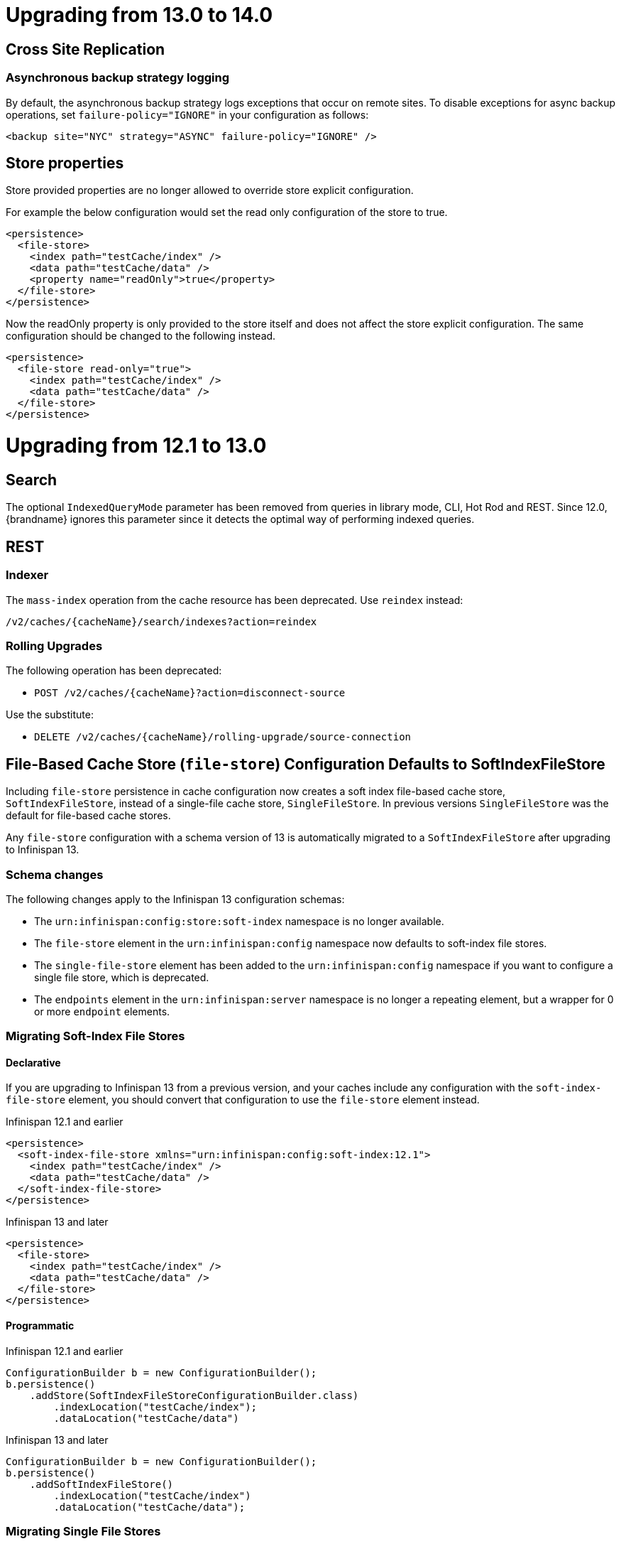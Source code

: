 = Upgrading from 13.0 to 14.0

== Cross Site Replication

=== Asynchronous backup strategy logging

By default, the asynchronous backup strategy logs exceptions that occur on remote sites.
To disable exceptions for async backup operations, set `failure-policy="IGNORE"` in your configuration as follows:

[source,xml,options="nowrap",subs=attributes+]
----
<backup site="NYC" strategy="ASYNC" failure-policy="IGNORE" />
----

== Store properties

Store provided properties are no longer allowed to override store explicit configuration.

For example the below configuration would set the read only configuration of the store to true.

----
<persistence>
  <file-store>
    <index path="testCache/index" />
    <data path="testCache/data" />
    <property name="readOnly">true</property>
  </file-store>
</persistence>
----

Now the readOnly property is only provided to the store itself and does not affect the store explicit configuration.
The same configuration should be changed to the following instead.

----
<persistence>
  <file-store read-only="true">
    <index path="testCache/index" />
    <data path="testCache/data" />
  </file-store>
</persistence>
----

= Upgrading from 12.1 to 13.0

== Search

The optional ```IndexedQueryMode``` parameter has been removed from queries in library mode, CLI, Hot Rod and REST.
Since 12.0, {brandname} ignores this parameter since it detects the optimal way of performing indexed queries.

== REST

=== Indexer

The ```mass-index``` operation from the cache resource has been deprecated.
Use ```reindex``` instead:

  /v2/caches/{cacheName}/search/indexes?action=reindex

=== Rolling Upgrades

The following operation has been deprecated:

* ```POST /v2/caches/{cacheName}?action=disconnect-source```

Use the substitute:

* ```DELETE /v2/caches/{cacheName}/rolling-upgrade/source-connection```

== File-Based Cache Store (`file-store`) Configuration Defaults to SoftIndexFileStore

Including `file-store` persistence in cache configuration now creates a soft index file-based cache store, `SoftIndexFileStore`, instead of a single-file cache store, `SingleFileStore`.
In previous versions `SingleFileStore` was the default for file-based cache stores.

Any `file-store` configuration with a schema version of 13 is automatically migrated to a `SoftIndexFileStore` after upgrading to Infinispan 13.

=== Schema changes

The following changes apply to the Infinispan 13 configuration schemas:

* The `urn:infinispan:config:store:soft-index` namespace is no longer available.
* The `file-store` element in the `urn:infinispan:config` namespace now defaults to soft-index file stores.
* The `single-file-store` element has been added to the `urn:infinispan:config` namespace if you want to configure a single file store, which is deprecated.
* The `endpoints` element in the `urn:infinispan:server` namespace is no longer a repeating element, but a wrapper for 0 or more `endpoint` elements.

=== Migrating Soft-Index File Stores

==== Declarative

If you are upgrading to Infinispan 13 from a previous version, and your caches include any configuration with the `soft-index-file-store` element, you should convert that configuration to use the `file-store` element instead.

.Infinispan 12.1 and earlier
[source,xml,options="nowrap",subs=attributes+,role="primary"]
----
<persistence>
  <soft-index-file-store xmlns="urn:infinispan:config:soft-index:12.1">
    <index path="testCache/index" />
    <data path="testCache/data" />
  </soft-index-file-store>
</persistence>
----

.Infinispan 13 and later
[source,xml,options="nowrap",subs=attributes+,role="secondary"]
----
<persistence>
  <file-store>
    <index path="testCache/index" />
    <data path="testCache/data" />
  </file-store>
</persistence>
----

==== Programmatic

.Infinispan 12.1 and earlier
[source,xml,options="nowrap",subs=attributes+,role="primary"]
----
ConfigurationBuilder b = new ConfigurationBuilder();
b.persistence()
    .addStore(SoftIndexFileStoreConfigurationBuilder.class)
        .indexLocation("testCache/index");
        .dataLocation("testCache/data")
----

.Infinispan 13 and later
[source,xml,options="nowrap",subs=attributes+,role="secondary"]
----
ConfigurationBuilder b = new ConfigurationBuilder();
b.persistence()
    .addSoftIndexFileStore()
        .indexLocation("testCache/index")
        .dataLocation("testCache/data");
----

=== Migrating Single File Stores

To use `SingleFileStore` as a file-based cache store with Infinispan 13 or later, do one of the following:

.Declarative
[source,xml,options="nowrap",subs=attributes+,role="primary"]
----
<persistence passivation="false">
  <single-file-store shared="false"
                     preload="true"
                     fetch-state="true"
                     read-only="false"/>
</persistence>
----

.Programmatic
[source,java,options="nowrap",subs=attributes+,role="secondary"]
----
ConfigurationBuilder b = new ConfigurationBuilder();
b.persistence()
    .addSingleFileStore();
----

However, Infinispan does not recommend using `SingleFileStore`.
Instead you should use `SoftIndexFileStore` for file-based cache stores because it offers better scalability.

Find out more details about configuring file-based cache stores in the _Configuration Guide_.

== Accurate size metrics

The `currentNumberOfEntries` statistics now return `-1` by default as the calculation is expensive. Accurate values can be restored using the following configuration:

.Declarative
[source,xml,options="nowrap",subs=attributes+,role="primary"]
----
<cache-container>
  <metrics accurate-size="true"/>
</cache-container>
----

.Programmatic
[source,java,options="nowrap",subs=attributes+,role="secondary"]
----
GlobalConfigurationBuilder b = new GlobalConfigurationBuilder();
b.metrics()
    .accurateSize(true);
----

= Upgrading from 11.x or 12.0 to 12.1

  If you are upgrading from 11.x to 12.1, you should also review the 11.0 to 12.0 upgrade notes.

== Upgrading Deployments with Single File Cache Store Persistence

When upgrading Infinispan to 12.1, caches that include a `SingleFileStore` persistence configuration can encounter an issue that leads to data corruption.

This issue affects upgrades to Infinispan 12.1.0.Final through 12.1.4.Final only.
As of Infinispan 12.1.5.Final this issue no longer occurs during upgrade.

If you have already upgraded from 11.x to 12.1, you should do the following as soon as possible:

. Back up any `$ISPN_HOME/server/data/*.dat` files.
. Upgrade to Infinispan 12.1.5.Final or later.

After successful upgrade, Infinispan recovers any corrupted data and restores the Single File Store on first start.

.Cross-site replication state transfer

For caches that backup to other clusters via cross-site replication, you should perform a state transfer after upgrading to 12.1.

From the Infinispan CLI use the `site push-site-state` command as follows:

[source,options="nowrap",subs=attributes+]
----
[//containers/default]> site push-site-state --cache=cacheName --site=NYC
----


== JGroups configuration changes

=== Message bundler
The default JGroups bundler has changed from
"no-bundler" (a thread sending a message writes it to the TCP socket or sends the UDP datagram directly) to
"transfer-queue" (a thread sending a message only adds the message to a queue, and a separate
bundler thread groups the messages in "batches" then sends the batches).

== Encoding

* `org.infinispan.commons.dataconversion.Encoder` has been deprecated and will be removed in a future version.

== Authorization

A new `CREATE` permission has been introduced, with the following effects:
* users now require the `CREATE` permission to be able to create/remove caches/counters/locks instead of the `ADMIN` permission
* it supersedes the internal `___schema_manager` role, which has now been deprecated. It is required in order to add/remove schemas.
* it supersedes the internal `___script_manager` role, which has now been deprecated. It is required in order to add/remove scripts.

=== Server

Authorization is now enabled out-of-the-box in the default server configuration.
Authorization only applies to "global" operations (administrative and management), so normal cache usage is unaffected.
You can revert to the previous behavior by removing the `<authorization>` element from the `<cache-container>` configuration.

The default logging configuration now includes an audit logging which is disabled by default.

== Server Trust Store

The trust store configuration is now part of the server identity to allow client certificate validation
without requiring authentication. Adding a `truststore-realm` will reference the identity's trust store.

[source,xml]
----
<!-- 12.0 -->
<security-realm name="default">
   <server-identities>
      <ssl>
         <keystore path="server.pfx"
                   keystore-password="password" alias="server"/>
      </ssl>
   </server-identities>
   <truststore-realm path="trust.pfx" password="secret"/>
</security-realm>
----

[source,xml]
----
<!-- 12.1 -->
<security-realm name="default">
   <server-identities>
      <ssl>
         <keystore path="server.pfx"
                   keystore-password="password" alias="server"/>
         <truststore path="trust.pfx" password="secret"/>
      </ssl>
   </server-identities>
   <truststore-realm/>
</security-realm>
----


= Upgrading from 11.0 to 12.0

== Encoding

Conversions of cache data between `application/x-java-object` and `application/json` are deprecated and will be removed
in a future version. For JSON support, it is recommend to configure the cache with `application/x-protostream` encoding.

== OSGi

Support for OSGi was deprecated and has been removed.

== REST

Some operations that previously supported both `GET` and `POST` now support only `POST`:

* ```/v2/caches/{cacheName}?action=clear```
* ```/v2/caches/{cacheName}?action=sync-data```
* ```/v2/caches/{cacheName}?action=disconnect-source```
* ```/v2/cluster?action=stop```
* ```/v2/counters/{counterName}?action=reset```
* ```/v2/counters/{counterName}?action=increment```
* ```/v2/counters/{counterName}?action=decrement```
* ```/v2/counters/{counterName}?action=add```

* ```/v2/counters/{counterName}?action=compareAndSet```
* ```/v2/counters/{counterName}?action=compareAndSwap```

* ```/v2/caches/{cacheName}/search/indexes?action=mass-index```
* ```/v2/caches/{cacheName}/search/indexes?action=clear```
* ```/v2/caches/{cacheName}/search/query/stats?action=clear```

* ```/v2/server/?action=stop```

* ```/v2/tasks/{taskName}?action=exec```

* ```/v2/caches/{cacheName}/x-site/local/?action=clear-push-state-status```

* ```/v2/caches/{cacheName}/x-site/backups/{site}?action=take-offline```
* ```/v2/caches/{cacheName}/x-site/backups/{site}?action=bring-online```
* ```/v2/caches/{cacheName}/x-site/backups/{site}?action=start-push-state```
* ```/v2/caches/{cacheName}/x-site/backups/{site}?action=cancel-push-state```
* ```/v2/caches/{cacheName}/x-site/backups/{site}?action=cancel-receive-state```

* ```/v2/cache-managers/{name}/x-site/backups/{site}?action=bring-online```
* ```/v2/cache-managers/{name}/x-site/backups/{site}?action=take-offline```
* ```/v2/cache-managers/{name}/x-site/backups/{site}?action=start-push-state```
* ```/v2/cache-managers/{name}/x-site/backups/{site}?action=cancel-push-state```

* The following query statistics operation:

** ```/v2/caches/{cacheName}/search/query/stats```
** ```/v2/caches/{cacheName}/search/indexes/stats```

have been deprecated and will be removed in a future version.

Users should migrate to the ```/v2/caches/{cacheName}/search/stats``` endpoint. Please consult the REST API docs for more details.

== Search

* It's not possible anymore to enable or disable search statistics via JMX. Query and Index statistics are only exposed when the cache "statistics" configuration is enabled.

* `MassIndexer`, `CacheQuery` and `SearchManager` were deprecated and are now removed.

* Indexed type names must be declared for all indexed caches, regardless of their storage format.
  This requirement was introduced in 11 in a more lenient form and failing to comply just logged a warning.
  Starting with version 12 this results in a fatal error preventing the cache to start.
  Please update your configurations accordingly.

=== Indexing configuration

Configuring indexing using the `property` element is deprecated and will be removed in a future version.
Use the `<index-reader>` and `<index-writer>` configuration elements to define indexing behaviour.
For the programmatic configuration, use `builder.indexing().reader()` and `builder.indexing().writer()`.

To migrate your configuration, please refer to the sections below:

==== Storage

.Memory Storage

[source,xml]
----
<!-- 11.0 -->
<indexing>
 <property name="default.directory_provider">local-heap</property>
</indexing>
----

[source,xml]
----
<!-- 12.0 -->
<indexing storage="local-heap">
</indexing>
----

.Filesystem storage

[source,xml]
----
<!-- 11.0 -->
<indexing>
  <property name="default.directory_provider">filesystem</property>
  <property name="default.indexBase">${java.io.tmpdir}/baseDir</property>
</indexing>
----

[source,xml]
----
<!-- 12.0 -->
<indexing storage="filesystem" path="${java.io.tmpdir}/baseDir"/>
----

==== Reader refresh
[source,xml]
----
<!-- 11.0 -->
<indexing>
  <property name="default.reader.async_refresh_period_ms">1000</property>
</indexing>
----

[source,xml]
----
<!-- 12.0 -->
<indexing>
  <index-reader refresh-interval="1000"/>
</indexing>
----

==== IndexManager

From 12.0, `near-real-time` is the default index manager and no configuration is needed:

[source,xml]
----
<!-- 11.0 -->
<indexing>
  <property name="default.indexmanager">near-real-time</property>
</indexing>
----

[source,xml]
----
<!-- 12.0 -->
<indexing enabled="true"/>
----

==== Worker sync/async

The `default.worker.execution` is redundant as the indexing process is async by default:

[source,xml]
----
<!-- 11.0 -->
<indexing>
   <property name="default.worker.execution">async</property>
   <property name="default.index_flush_interval">500</property>
</indexing>
----

[source,xml]
----
<!-- 12.0 -->
<indexing>
   <index-writer commit-interval="500"/>
</indexing>
----

==== Low level Lucene options

The properties used previously to tune the Lucene index directly are now
available under the `<index-writer>` element.

[source,xml]
----
<!-- 11.0 -->
<indexing>
   <property name="default.indexwriter.merge_factor">30</property>
   <property name="default.indexwriter.merge_max_size">1024</property>
   <property name="default.indexwriter.ram_buffer_size">256</property>
</indexing>
----

[source,xml]
----
<!-- 12.0 -->
<indexing>
   <index-writer ram-buffer-size="256">
       <index-merge factor="30" max-size="1024"/>
   </index-writer>
</indexing>
----

==== Supporting older indexes

The property `lucene_version` is deprecated and will not be supported in a future version. It is recommended to re-index when migrating from older Infinispan versions instead of reusing the underlying indexes on disk created
in an older Lucene version.

==== Sharding

Configuration of sharding through the property `default.sharding_strategy.nbr_of_shards` is deprecated and will be removed in a future version.

==== Maximum boolean clauses

The property `infinispan.query.lucene.max-boolean-clauses` is now only supported when used via JVM property. Support for using
it inside the `<property>` element of the index configuration was removed.


== Cache Health
A new status `FAILED` has been added to the cache health, to indicate that a cache failed to start with the
provided configuration. The possible statuses of the cache health are now HEALTHY, HEALTHY_REBALANCING, DEGRADED and FAILED.

== Marshalling

=== Kryo and Protostuff marshaller deprecation

The Kryo and Protostuff marshallers have been deprecated and will be removed in Infinispan 15.0

=== {brandname} includes an upgraded version of the ProtoStream API that can
affect upgrade from previous {brandname} versions.

In previous versions, the ProtoStream API did not correctly nest message types
with the result that the messages were generated as top-level only. For this
reason, if you have Protobuf messages in a persistent cache store and upgrade
to {brandname} 12, then you should modify Java classes so that Protobuf
annotations are at top-level. This ensures that the nesting in your persisted
messages matches the nesting in your Java classes, otherwise data
incompatibility issues can occur.

=== Allow lists

All occurrences of "white list" have been renamed to "allow list".

== Persistence

=== JdbcStringBasedStore
The JDBC string based store now creates an additional `_META` to ensure that any database content is compatible with
the current {brandname} version and configuration.

=== Rest Store
The rest-store has been removed. Users should utilise the HotRod based remote-store for reading/writing to Infinispan clusters.

=== Hot Rod client
The `trust_store_path` property has been deprecated. Use `trust_store_filename` instead and specify `pem` in `trust_store_type`.

= Upgrading from 10.1 to 11.0

== HotRod Client
The `GenericJBossMarshaller` is no longer automatically configured if the `infinispan-jboss-marshalling` module is on the
classpath. If jboss-marshalling is required, it's necessary for the aforementioned jar to be on the classpath and for
the `org.infinispan.jboss.marshalling.commons.GenericJBossMarshaller` to be explicitly configured when creating the
RemoteCacheManager.

== Wildfly modules

The Wildfly modules are now deprecated. The `jgroups`, `infinispan` and `endpoint` extensions have been removed and
all the components are now in a single `org.infinispan` module.

== Cross Site Replication

* The `org.infinispan.xsite.CustomFailurePolicy` interface has been deprecated and it will be replaced by
`org.infinispan.configuration.cache.CustomFailurePolicy`.

* Cross Site Replication was disabled for local caches. They are unable to send or receive updates.

== Total Order transaction protocol removed

Total Order transaction protocol was deprecated in 10.0 and now it is removed.

== JGroups configuration system property changes

The default stacks now now use system property `jgroups.bind.address` to configure the bind address.
System properties `jgroups.tcp.address` and `jgroups.udp.address` still work, but they are considered deprecated and will be removed.

== OSGi

OSGi support has been deprecated and will be removed in a future release.

== Search

=== Indexing

* The Infinispan Lucene Directory, the `InfinispanIndexManager` and `AffinityIndexManager` index managers, and the Infinispan Directory provider for Hibernate Search were deprecated and are now removed.

* The `auto-config` attribute is deprecated and will be removed in a future version.

*  The index mode configuration ```index()``` is no longer necessary. The system will automatically choose the best
way to manage indexing once it is enabled and several previously supported values are no longer supported and will
result in a fatal configuration error when used.
The following substitutions should be done:
** `.indexing().index(Index.NONE)` -> `indexing().enabled(false)`
** All the other enum values -> `indexing().enabled(true)`

In the XML configuration it is possible to omit `enabled="true"` if the configuration contains others sub-elements. Programmatic and JSON configurations must use it.

It is forbidden to use both the `.indexing().enabled( )` and the deprecated `.indexing().index( )` configuration.

* Indexed types required: starting with version 11 it is mandatory to declare all indexed types in the indexing configuration or else warnings will be logged when the undeclared type is firstly used.
This requirement exists solely for indexed caches and applies to both Java classes and protobuf types.
Please consider updating your cache configurations in order to avoid these warnings now.
Starting with version 12 such incomplete configurations will be considered invalid and will result in a fatal error at cache startup time.

=== Querying

* The `SearchManager` has been deprecated and no longer supports Lucene and Hibernate Search native objects:
** `.getQuery()` methods that take a Lucene Query have been removed. The alternative methods that take an Ickle query from the `org.infinispan.query.Search` entry point should be used instead.
** `.buildQueryBuilderForClass()`, that allows to build Hibernate Search queries directly has been removed. Ickle queries should be used instead.
** It is not possible anymore to specify multiple target entity(ies) class(es) when calling `.getQuery()`. The entity will come from the Ickle query string, so multi-entity queries are not supported anymore.

* `CacheQuery` has been deprecated and `org.infinispan.query.dsl.Query` obtained from `Search.getQueryFactory()` should be used instead.

* Instances of `org.infinispan.query.dsl.Query` don't cache query results anymore and allow queries to be re-executed when
calling methods such as `list()`.

==== Entity Mappings

* It is now required to annotate a field that requires sorting with `@SortableField`, both for embedded and remote queries.

* Several features have been deprecated:

** Custom bridges, declared with  `@FieldBridge` and `@ClassBridge`
** Analyzer definitions, declared with `@AnalyzerDef` and `@NormalizerDef`
** Dynamic selection of analyzers based on a discriminator, declared with `@AnalyzerDiscriminator`
** Index time boosting, declared as an attribute of the `@Field` annotation
** Definition of a default analyzer, either using the configuration property `hibernate.search.analyzer` or using the `@Analyzer` annotation
** `indexNullAs`, used as an attribute in the `@Field` declaration
** The configuration `hibernate.search.index_uninverting_allowed`, that allows regular `@Field` to be sortable by un-inverting them at runtime

== ThreadFactoryConfiguration changes

The ThreadGroup configuration setting has been removed and only thread group name is allowed now.
This configuration was inconsistent between programmatic and declarative configuration and is now
consistent.

== Persistence

=== Single File Store
The `<file-store relative-to=""">` attribute has been removed. This attribute will be ignored in pre 11.0 schemas with
only the `path` attribute being taking into account when configuring the stores location.

=== ClusterLoader
The `ClusterLoader` has been deprecated and will be removed in a future release with no direct replacement.

== HotRod
The `LAZY_RETRIEVAL` option utilises the now deprecated `ClusterLoader` and consequently has also been deprecated. It will be removed in a
future release with no direct replacement.

== Memory configuration changes

* The `BINARY` storage has been deprecated, and will no longer store primitives and String mixed with `byte[]`, but only `byte[]`.
* The child elements `<object>`, `<binary>` and `<off-heap>` are also deprecated. The following config changes should be done:

** On heap storage:

 10.1
[source,xml]
----
<memory>
   <object size="1000000" strategy="REMOVE"/>
</memory>
----

 11.0
[source,xml]
----
<memory max-count="1000000" when-full="REMOVE"/>
----

** Binary, on heap storage:

 10.1
[source,xml]
----
<cache>
   <memory>
      <binary size="500000000" strategy="EXCEPTION" eviction="MEMORY"/>
   </memory>
</cache>
----

 11.0
[source,xml]
----
<cache>
   <!-- Or any other binary format -->
   <encoding media-type="application/x-protostream"/>
   <!-- Sizes are human-readable, e.g.: "1 GB", "0.5TB" -->
   <memory max-size="500 MB" when-full="EXCEPTION"/>
</cache>
----

** Off-heap:

 10.1
[source,xml]
----
<cache>
   <memory>
      <off-heap size="10000000" eviction="COUNT"/>
   </memory>
</cache>
----

 11.0
[source,xml]
----
<memory storage="OFF_HEAP" max-count="10000000"/>
----

* Due to the changes above, cache configurations serialized to XML or JSON (for example, when using REST) will always be in the new format.

== Encoding in Server Caches

* Server caches should configure the MediaType for keys and values, or else a WARN will be logged.
Usage of operations that require data conversion or indexing will not be supported for caches without encoding
configuration in a future version. These operations include search, task execution, remote filters/converter/listeners,
REST/Hot Rod reading/writing in different data formats

== Security

=== Server security
The server is now secure by default. Use the `user-tool` to add users or remove the security realm attribute from the endpoint to allow anonymous connections.

=== Cache authorization roles
If you do not explicitly specify roles when enabling cache authorization, all roles declared in the global configuration apply.

== REST

* REST API calls that have the extra URL parameter `?action` to perform operations with side effects now also
support the POST method (returning 200 when the response has content or 204 otherwise).
Support for using `GET` method on those calls will be removed in a future version.

= Upgrading from 10.0 to 10.1 and 10.0 to 11.0

== Maximum Idle Timeouts with Clustered Cache Modes
Maximum idle expiration has been changed to improve data consistency with clustered cache modes when Infinispan nodes fail.

[NOTE]
====
* `Cache.get()` calls do not return until the touch commands complete. This
synchronous behavior increases latency of client requests and reduces
performance.

* Maximum idle expiration, `max-idle`, does not currently work with entries
stored in off-heap memory.

* Likewise, `max-idle` does not work if caches use cache stores as a persistence
layer.
====

See link:{../configuring/configuring.html#expiration_maxidle}[Maximum Idle Expiration] for complete details.

= Upgrading from 10.0 to 10.1

== REST Store

The following configurations were removed from the REST store: ```append-cache-name-to-path``` and ```path```.

To specify the remote server endpoint path, a single configuration ```cache-name``` should be used.

== Infinispan Lucene Directory is deprecated

The Infinispan Lucene directory is now deprecated and will be removed in a future release.
Consequently, the Infinispan Directory provider for Hibernate Search will also be discontinued, with no replacement.

Both IndexManagers that rely on the Lucene Directory are also deprecated, the InfinispanIndexManager and the AffinityIndexManager.
Users are encouraged to reconfigure their indexes as non-shared, using the Near Real Time IndexManager, with file system storage:

[source,xml]
----
<distributed-cache name="default">
    <indexing index="PRIMARY_OWNER">
        <property name="default.indexmanager">near-real-time</property>
        <property name="default.indexBase">/opt/infinispan/server/data/indexes</property>
    </indexing>
</distributed-cache>
----

Queries need to be adjusted to use the ```BROADCAST``` runtime option.

== Security role mappers and audit loggers

The security role mapper implementations have been moved from the `org.infinispan.security.impl` package to the
`org.infinispan.security.mappers` package:

* `org.infinispan.security.impl.CommonNameRoleMapper` => `org.infinispan.security.mappers.CommonNameRoleMapper`
* `org.infinispan.security.impl.ClusterRoleMapper` => `org.infinispan.security.mappers.ClusterRoleMapper`
* `org.infinispan.security.impl.IdentityRoleMapper` => `org.infinispan.security.mappers.IdentityRoleMapper`

The security audit logger implementations have been moved from the `org.infinispan.security.impl` package to the
`org.infinispan.security.audit` package:

* `org.infinispan.security.impl.LoggingAuditLogger` => `org.infinispan.security.audit.LoggingAuditLogger`
* `org.infinispan.security.impl.NullAuditLogger` => `org.infinispan.security.audit.NullAuditLogger`

== Memcached protocol server is deprecated

The Memcached protocol server is now deprecated and will be removed in a future release.
This is being done because Infinispan only implements the very dated text-only protocol instead of the binary protocol
which means no security (authentication / encryption), no support for some new Memcached features and no integration
with Infinispan features like single-port. If someone in the community wishes to implement the binary protocol, we
would revert the decision.

== Hot Rod client default mechanism changed to SCRAM-SHA-512

The default Hot Rod client authentication mechanism has been changed from `DIGEST-MD5` to `SCRAM-SHA-512`.
If you are using `property` user realms, you must make sure you are using `plain-text` storage.

== Transactions
The Map implementation `EntryVersionsMap` has been removed and replaced with a `Map<Object, IncrementalEntryVersion>`.
If the old `EntryVersionsMap#merge` logic is required, it can be replaced with `org.infinispan.transaction.impl.WriteSkewHelper#mergeEntryVersions`,
however users should not rely on this code as it could be removed in the future without notice,

= Upgrading from 9.4 to 10.0

== Marshalling
The internal marshalling capabilities of {brandname} have undergone a significant refactoring in 10.0. The marshalling of
internal {brandname} objects and user objects are now truly isolated. This means that it's now possible to configure
link:{javadocroot}/org/infinispan/commons/marshall/Marshaller.html[Marshaller] implementations in embedded mode or on the
server, without having to handle the marshalling of {brandname} internal classes. Consequently, it's possible to easily
change the marshaller implementation, in a similar manner to how users of the HotRod client are accustomed.

As a consequence of the above changes, the default marshaller used for marshalling user types is no longer based upon JBoss Marshalling. Instead
we now utilise the ProtoStream library to store user types in the language agnostic link:https://developers.google.com/protocol-buffers[Protocol Buffers]
format. It is still possible to utilise the old default, link:{javadocroot}/org/infinispan/jboss/marshalling/core/JBossUserMarshaller.html[JBossUserMarshaller],
however it's necessary to add the `org.infinispan:infinispan-jboss-marshalling` artifact to your application's classpath.

=== Externalizer Deprecations
The following interfaces/annotations have been deprecated as a consequence of the marshalling refactoring:

* link:{javadocroot}/org/infinispan/commons/marshall/Externalizer.html[Externalizer],
* link:{javadocroot}/org/infinispan/commons/marshall/AdvancedExternalizer.html[AdvancedExternalizer]
* link:{javadocroot}/org/infinispan/commons/marshall/SerializeWith.html[SerializeWith]

For cluster communication any configured link:{javadocroot}/org/infinispan/commons/marshall/Externalizer.html[Externalizer]'s
are still utilised to marshall objects, however they are ignored when persisting data to cache stores unless the
link:{javadocroot}/org/infinispan/jboss/marshalling/core/JBossUserMarshaller.html[JBossUserMarshaller] is explicitly configured
via the global link:{javadocroot}/org/infinispan/configuration/global/SerializationConfiguration.html[SerializationConfiguration].

It's highly recommended to migrate from the old Externalizer and JBoss marshalling approach to the new ProtoStream based
marshalling, as the interfaces listed above and the JBossUserMarshaller implementation will be removed in future versions.

=== Store Migration
Unfortunately, the extensive marshalling changes mean that the binary format used by Infinispan stores in `9.4.x` is no
longer compatible with `10.0.x`. Therefore, it's necessary for any existing stores to be migrated to the new format via
the StoreMigrator tool.

NOTE: Whilst we regret that 9.4.x stores are no longer binary compatible, these extensive changes should ensure binary
compatibility across future major versions.

=== Store Defaults

Stores now default to being segmented if the property is not configured. Some stores do not support
being segmented, which will result in a configuration exception being thrown at startup. The moving forward
position is to use segmented stores when possible to increase cache wide performance and reduce memory
requirements for various operations including state transfer.

The file based stores (SingleFileStore and SoftIndexFileStore) both support being segmented, but their
current implementation requires opening file descriptors based on how many segments there are. This may
cause issues in some configurations and users should be aware. Infinispan will print a single WARN message
when such a configuration is found.

== CacheContainterAdmin

Caches created through the CacheContainerAdmin API will now be `PERMANENT` by default. Use the `VOLATILE` flag to obtain the previous behaviour.

== Hot Rod 3.0

Older versions of the Hot Rod protocol treated expiration values greater than the number of milliseconds in 30 days as Unix time. Starting with Hot Rod 3.0 this adjustment no longer happens and expiration is taken literally.

== Total Order transaction protocol is deprecated

Total Order transaction protocol is going to be removed in a future release.
Use the default protocol (2PC).

== Removed the infinispan.server.hotrod.workerThreads system property

The `infinispan.server.hotrod.workerThreads` property was introduced as a hack to work around the fact that the configuration did not expose it.
The property has been removed and endpoint worker threads must now be exclusively configured using the `worker-threads` attribute.

== Removed AtomicMap and FineGrainedAtomicMap

AtomicMapLookup, AtomicMap and FineGrainedAtomicMap have been removed. Please see FunctionalMaps or Cache#Merge for
similar functionality.

== Removed Delta and DeltaAware

The previously deprecated Delta and DeltaAware interfaces have been removed.

== Removed compatibility mode

The previously deprecated Compatibility Mode has been removed.

== Removed the implicit default cache

The default cache must now be named explicitly via the link:{javadocroot}/org/infinispan/configuration/global/GlobalConfigurationBuilder.html#defaultCacheName(java.lang.String)[GlobalConfigurationBuilder#defaultCacheName()] method.

== Removed DistributedExecutor

The previously deprecated DistributedExecutor is now removed. References should be updated to use ClusterExecutor.

== Removed the Tree module

TreeCache has been unsupported for a long time and was only intended as a quick stopgap for JBossCache users. The module has now been removed
completely.

== The JDBC PooledConnectionFactory now utilises Agroal
Previously the JDBC PooledConnectionFactory provided c3p0 and HikariCP based connection pools.
From 10.0 we only provide a PooledConnectionFactory based upon the link:https://agroal.github.io/[Agroal project].
This means that it is no longer possible to utilise `c3p0.properties` and `hikari.properties` files to configure the pool,
instead an agroal compatiblet properties file can be provided.

== XML configuration changes
Several configuration elements and attributes that were deprecated since 9.0 have been removed:

* `<eviction>` - replaced with `memory`
* `<versioning>` - automatically enabled
* `<data-container>` - no longer customizable
* `deadlock-detection-spin` - always disabled
* `write-skew` - enabled automatically

The xsite state transfer chunk size (`<backup><state-transfer chunk-size="X"/></backup>`) can no longer be `&gt;= 0`,
same as the regular state transfer chunk size.
Previously a value &lt;= 0 would transfer the entire cache in a single batch, which is almost always a bad idea.

== RemoteCache Changes

=== Marshalling Changes
The default marshaller is no longer GenericJbossMarshaller. We now utilise the link:https://github.com/infinispan/protostream[ProtoStream]
library as the default. If Java Serialization is required by clients, we strongly recommend utilising the
link:link:{javadocroot}/org/infinispan/commons/marshall/JavaSerializationMarshaller[JavaSerializationMarshaller] instead.
However if the GenericJbossMarshaller must be used, it's necessary to add the `org.infinispan:infinispan-jboss-marshalling`
artifact to your client's classpath and for the `GenericJbossMarshaller` to be configured as the marshaller.

=== The getBulk methods have been removed
The getBulk method is an expensive method as it requires holding all keys in memory at once and requires a possibly very single result
to populate it. The new retrieveEntries, entrySet, keySet and values methods handle this in a much more efficient way. Therefore the
getBulk methods have been removed in favor of them.

== Persistence changes

* File-based cache stores (SingleFileStore, SoftIndexFileStore, RocksDBStore) filesystem layout has been normalized so that they will use the `GlobalStateConfiguration` persistent location as a default location. Additionally, all stores will now use the cache name as part of the data file/directory naming allowing multiple stores to avoid conflicts and ambiguity.
* The CLI loader (`infinispan-persistence-cli`) has been removed.
* The LevelDB store (`infinispan-cachestore-leveldb`) has been removed. Use the RocksDB store instead, as it is fully backwards compatible.
* The deprecated `singleton` store configuration option and the wrapper class `SingletonCacheWriter` have been removed.
+
Using `shared=true` is enough, as only the primary owner of each key will write to a shared store.

== Client/Server changes

* The Hot Rod client and server only support protocol versions 2.0 and higher. Support for Hot Rod versions 1.0 to 1.3 has been dropped.

== SKIP_LISTENER_NOTIFICATION flag

`SKIP_LISTENER_NOTIFICATION` notification flag has been added in the hotrod client.
This flag only works when the client and the server version is 9.4.15 or higher.
Spring Session integration uses this flag when a session id has changed.
If you are using Spring Session with Infinispan 9.4, consider upgrading the client and the server.

== performAsync header removed from REST

The `performAsync` header was removed from the REST server. Clients that want to perform async operations with
the REST server should manage the request and response on their side to avoid blocking.

== REST status code change

REST operations that don't return resources and are used with `PUT`, `POST` and `DELETE` methods now return status `204` (No content) instead of `200`.

== Default JGroups stacks in the XML configuration

With the introduction of inline XML JGroups stacks in the configuration, two default stacks are always enabled: `udp` and `tcp`.
If you are declaring your own stacks with the same names, an exception reporting the conflict will be thrown. Simply rename
your own configurations to avoid the conflict.

== JGroups S3_PING replaced with NATIVE_S3_PING

Because of changes in AWS's access policy regarding signatures, S3_PING will not work in newer regions and will stop working in older regions too.
For this reason, you should migrate to using NATIVE_S3_PING instead.

== Cache and Cache Manager Listeners can now be configured to be non blocking
Listeners in the past that were sync, always ran in the thread that caused the event. We now allow a Listener method to
be non-blocking in that it will still fire in the original thread, under the assumption that it will return immediately.
Please read the Listener Javadoc for information and examples on this.

== Distributed Streams operations no longer support null values
Distributed Streams has parts rewritten to utilize non blocking reactive streams based operations. As such null values
are not supported as values from operations as per the reactive streams spec. Please utilize other means to denote
a null value.

== Removed the infinispan-cloud module
The infinispan-cloud module has been removed and the `kubernetes`, `ec2`, `google` and `azure` default configurations have been included in `infinispan-core` and can be
referenced as default named JGroups configurations.

== Removed experimental flag GUARANTEED_DELIVERY
Almost as soon as GUARANTEED_DELIVERY was added, UNICAST3 and NAKACK2.resend_last_seqno removed the need for it.
It was always documented as experimental, so we removed it without deprecation and we also removed the RSVP protocol
from the default JGroups stacks.

== Cache Health
The possible statuses of the cache health are now HEALTHY, HEALTHY_REBALANCING and DEGRADED to better
reflect the fact that `rebalancing` doesn't mean a cluster is unhealthy.

== Multi-tenancy

When using multi-tenancy in the WildFly based server, it's necessary to specify the `content-path` for each of the REST connectors, to match the `prefix` element under `multi-tenancy\rest\prefix`.

== OffHeap Automatic Resizing
Off Heap memory containers now will dynamically resize based on number of entries in the container. Due to this the
address count configuration value  is now deprecated for APIs and has been removed from the xml parser.


== Deprecated methods from DataContainer removed
The deprecated methods keySet, values, entrySet and executeTask has been removed.

= Upgrading from 9.3 to 9.4

== Client/Server changes

=== Compatibility mode deprecation

Compatibility mode has been deprecated and will be removed in the next {brandname} version.

To use a cache from multiple endpoints, it is recommended to store data in binary format and to configure the MediaType for keys and values.


If storing data as unmarshalled objects is still desired, the equivalent of compatibility mode is to configure keys and values to store object content:

[source,xml]
----
<encoding>
   <key media-type="application/x-java-object"/>
   <value media-type="application/x-java-object"/>
</encoding>
----

=== Memcached storage

For better interoperability between endpoints, the Memcached server no longer stores keys as `java.lang.String`, but as UTF-8 `byte[]`.

If using memcached, it's recommended to run a rolling upgrade from 9.3 to store data in the new format, or reload the data in the cache.

=== Scripts Response

Distributed scripts with text-based data type no longer return `null` when the result from each server is null. The response is now a JSON array with each individual result, e.g. `"[null, null]"`

=== WebSocket endpoint removal
The WebSocket endpoint has been unmaintained for several years. It has been removed.

=== Hot Rod client connection pool properties
Since the Hot Rod client was overhauled in 9.2, the way the connection pool configuration is handled has changed.
Infinispan 9.4 introduces a new naming scheme for the connection pool properties which deprecates the old _commons-pool_
names. For a complete reference of the available configuration options for the properties file please refer to
link:{javadocroot}/org/infinispan/client/hotrod/configuration/package-summary.html#package.description[remote client configuration] javadoc.

=== Server thread pools
The threads that handle the child Netty event loops have been renamed from *-ServerWorker to *-ServerIO

== Persistence Changes

=== Shared and Passivation

A store cannot be configured as both shared and having passivation enabled.
Doing so can cause data inconsistencies as there is no way to synchronize
data between all the various nodes. As such this configuration will now
cause a startup exception. Please update your configuration as appropriate.

== Query changes

=== AffinityIndexManager

The default number of shards is down to `4`, it was previously equals to the number of segments in the cache.

= Upgrading from 9.2 to 9.3

== AdvancedCacheLoader changes
The AdvancedCacheLoader SPI has been enhanced to provide an alternative method to process and instead allows reactive streams based publishKeys and publishEntries methods which provide benefits in performance, threading and ease of use. Note this change will only affect you if you wish take advantage of it in any custom CacheLoaders you may have implemented.

== Partition Handling Configuration
In 9.3 the default MergePolicy is now MergePolicy.NONE, opposed to MergePolicy.PREFERRED_ALWAYS.

== Stat Changes
We have reverted the stat changes introduced in 9.1, so average values for read, write and removals are once again returned
as milliseconds.

== Event log changes
Several new event log messages have been added, and one message has been removed (ISPN100013).

== Max Idle Expiration Changes
The max idle entry expiration information is sent between owners in the cluster. However when an entry expires via max idle on a given node, this was not replicated (only removing it locally). Max idle has been enhanced to now expire an entry across the entire cluster, instead of per node. This includes ensuring that max idle expiration is applied across all owners (meaning if another node has accessed the entry within the given time it will prevent that entry from expiring on other nodes that didn't have an access).

Max idle in a transactional clustered cache does not remove expired entries on access (although it will not be returned). These entries are only removed via the expiration reaper.

Iteration in a clustered cache will still show entries that are expired via maxIdle to ensure good performance, but could be removed at any point due to expiration reaper.

== WildFly Modules
The {brandname} WildFly modules are now located in the `system/add-ons/{moduleprefix}` dir as per the
link:https://developer.jboss.org/wiki%20/LayeredDistributionsAndModulePathOrganization[WildFly module conventions].

== Deserialization Allow list

Deserialization of content sent by clients to the server are no longer allowed by default.
This applies to JSON, XML, and marshalled byte[] that, depending on the cache configuration, will cause the server
to convert it to Java Objects either to store it or to perform any operation that cannot be done on a byte[] directly.

The deserialization needs to be enabled using system properties, ether by class name or regular expressions:

[source]
----
// Comma separated list of fully qualified class names
-Dinfinispan.deserialization.allowlist.classes=java.time.Instant,com.myclass.Entity

// Regex expression
-Dinfinispan.deserialization.allowlist.regexps=.*
----

= Upgrading from 9.0 to 9.1

== Kubernetes Ping changes

The latest version of Kubernetes Ping uses unified environmental variables for both Kubernetes and OpenShift.
Some of them were shortened for example `OPENSHIFT_KUBE_PING_NAMESPACE` was changed to `KUBERNETES_NAMESPACE`.
Please refer to link:https://github.com/jgroups-extras/jgroups-kubernetes/blob/master/README.adoc[Kubernetes Ping documentation].

== Stat Changes
Average values for read, write and removals are now returned in Nanoseconds, opposed to Milliseconds.

== (FineGrained)AtomicMap reimplemented

Infinispan now contains a new implementation of both `AtomicMap` and `FineGrainedAtomicMap`, but the semantics has been preserved. The new implementation does not use `DeltaAware` interface but the Functional API instead.

There are no changes needed for `AtomicMap`, but it now supports non-transactional use case as well.

`FineGrainedAtomicMap` now uses the Grouping API and therefore you need to enable groups in configuration. Also it holds entries as regular cache entries, plus one cache entry for cached key set (the map itself). Therefore the cache size or iteration/streaming results may differ. Note that fine grained atomic maps are still supported on transactional caches only.

== RemoteCache keySet/entrySet/values

RemoteCache now implements all of the collection backed methods from `Map` interface.
Previously `keySet` was implemented, however it was a deep copy. This has now changed
and it is a backing set. That is that the set retrieves the updated values on each
invocation or updates to the backing remote cache for writes. The entrySet and values
methods are also now supported as backing variants as well.

If you wish to have a copy like was provided before it is recommended to copy the
contents into a in memory local set such as

[source,java]
----
Set<K> keysCopy = remoteCache.keySet().stream().collect(Collectors.toSet());
----

== DeltaAware deprecated

Interfaces `DeltaAware`, `Delta` and `CopyableDeltaAware` have been deprecated. Method `AdvancedCache.applyDelta()` has been deprecated and the implementation does not allow custom set of locked keys. `ApplyDeltaCommand` and its uses in interceptor stack are deprecated.

Any partial updates to an entry should be replaced using the Functional API.

== {brandname} Query Configuration

The configuration property `directory_provider` now accepts a new value `local-heap`.
This value replaces the now deprecated `ram`, and as its predecessor will cause the index to be stored in a `org.apache.lucene.store.RAMDirectory`.

The configuration value `ram` is still accepted and will have the same effect, but failing to replace `ram` with `local-heap` will cause a warning to be logged.
We suggest to perform this replacement, as the `ram` value will no longer be recognised by {brandname} in a future version.

This change was made as the team believes the `local-heap` name better expresses the storage model, especially as this storage method will not allow real-time replication of the index across multiple nodes.
This index storage option is mostly useful for single node integration testing of the query functionality.

== Store Batch Size Changes
TableManipulation::batchSize and JpaStoreConfiguration::batchSize have been deprecated and replaced by the higher level AbstractStoreConfiguration::maxBatchSize.

== Partition Handling changes
In Infinispan 9.1 partition handling has been improved to allow for automatic conflict resolution on partition merges. Consequently,
PartitionHandlingConfiguration::enabled has been deprecated in favour of PartitionHandlingConfiguration::whenSplit.
Configuring whenSplit to the DENY_READ_WRITES strategy is equivalent to setting enabled to true, whilst specifying
ALLOW_READ_WRITES is equivalent to disabling partition handling (default).

Furthermore, during a partition merge with ALLOW_READ_WRITES, the default EntryMergePolicy is
MergePolicies.PREFERRED_ALWAYS which provides a deterministic way of tie-breaking CacheEntry conflicts.
If you require the old behaviour, simply set the merge-policy to null.

= Upgrading from 8.x to 9.0

== Default transaction mode changed

The default configuration for transactional caches changed from `READ_COMMITTED` and `OPTIMISTIC` locking to `REPEATABLE_READ` and `OPTIMISTIC` locking with `write-skew` enabled.

Also, using the `REPEATABLE_READ` isolation level and `OPTIMISTIC` locking without `write-skew` enabled is no longer allowed.
To help with the upgrade, `write-skew` will be automatically enabled in this case.

The following configuration has been deprecated:

* `write-skew`: as said, it is automatically enabled.
* `<versioning>` and its attributes. It is automatically enabled and configured when needed.

== Removed eagerLocking and eagerLockingSingleNode configuration settings
Both were deprecated since version 5.1.
`eagerLocking(true)` can be replaced with `lockingMode(LockingMode.PESSIMISTIC)`,
and `eagerLockingSingleNode()` does not need a replacement because it was a no-op.

== Removed async transaction support

Asynchronous mode is no longer supported in transactional caches and it will automatically use the synchronous cache mode.
In addition, the second phase of a transaction commit is done synchronously.
The following methods (and related) are deprecated:

* `TransactionConfigurationBuilder.syncCommitPhase(boolean)`
* `TransactionConfigurationBuilder.syncRollbackPhase(boolean)`

== Deprecated all the dummy related transaction classes.
The following classes have been deprecated and they will be removed in the future:

* `DummyBaseTransactionManager`: replaced by `EmbeddedBasedTransactionManager`;
* `DummyNoXaXid` and `DummyXid`: replaced by `EmbeddedXid`;
* `DummyTransaction`: replaced by `EmbeddedTransaction`;
* `DummyTransactionManager`: replaced by `EmbeddedTransactionManager`;
* `DummyTransactionManagerLookup` and `RecoveryDummyTransactionManagerLookup`: replaced by `EmbeddedTransactionManagerLookup`;
* `DummyUserTransaction`: replaced by `EmbeddedUserTransaction`;

== Clustering configuration changes
The `mode` attribute in the XML declaration of clustered caches is no longer mandatory. It defaults to SYNC.

== Default Cache changes
Up to Infinispan 8.x, the default cache always implicitly existed, even if not declared in the XML configuration.
Additionally, the default cache configuration affected all other cache configurations, acting as some kind of base template.
Since 9.0, the default cache only exists if it has been explicitly configured. Additionally, even if it has been specified,
it will never act as base template for other caches.

== Marshalling Enhancements and Store Compatibility
Internally Infinispan 9.x has introduced many improvements to its marshalling codebase in order to improve performance
and allow for greater flexibility. Consequently, data marshalled and persisted by Infinispan 8.x is no longer compatible with Infinispan 9.0.
To aid you in migrating your existing stores to 9.0, we have provided a Store Migrator, however at present this only allows the migration of JDBC stores.

== New Cloud module for library mode
In Infinispan 8.x, cloud related configuration were added to `infinispan-core` module. Since 9.0 they were moved to `infinispan-cloud` module.

== Entry Retriever is now removed
The entry retriever feature has been removed.  Please update to use the new Streams feature detailed in the User Guide.
The `org.infinispan.filter.CacheFilters` class can be used to convert `KeyValueFilter` and `Converter` instances
into proper Stream operations that are able to be marshalled.

== Map / Reduce is now removed
Map reduce has been removed in favor of the new Streams feature which should provide more features and performance.
There are no bridge classes to convert to the new streams and all references must be rewritten.

== Spring 4 support is now removed
Spring 4 is no longer supported.

== Function classes have moved packages
The class `SerializableSupplier` has moved from the `org.infinispan.stream`
package to the `org.infinispan.util.function` package.

The class `CloseableSupplier` has moved from the `org.infinispan.util`
package to the `org.infinispan.util.function` package.

The classes `TriConsumer`, `CloseableSupplier`, `SerializableRunnable`,
`SerializableFunction` & `SerializableCallable` have all been moved from
the `org.infinispan.util` package to the `org.infinispan.util.function` package.

== SegmentCompletionListener interface has moved
The interface `SegmentCompletionListener` has moved from the interface
`org.infinispan.CacheStream` to the new `org.infinispan.BaseCacheStream`.

== Spring module dependency changes
All Infinispan, Spring and Logger dependencies are now in the `provided` scope. One can decide whether to use small jars or uber jars but they need to be added to the classpath of the application.
It also gives one freedom in choosing Spring (or Spring Boot) version.

Here is an example:
[source,xml]
----
<dependencies>
   <dependency>
      <groupId>org.infinispan</groupId>
      <artifactId>infinispan-embedded</artifactId>
   </dependency>
   <dependency>
      <groupId>org.infinispan</groupId>
      <artifactId>infinispan-spring5-embedded</artifactId>
   </dependency>
   <dependency>
      <groupId>org.springframework</groupId>
      <artifactId>spring-context</artifactId>
   </dependency>
   <dependency>
      <groupId>org.springframework.session</groupId>
      <artifactId>spring-session</artifactId>
   </dependency>
</dependencies>
----

Additionally there is no Logger implementation specified (since this may vary depending on use case).

== Total order executor is now removed
The total order protocol now uses the `remote-command-executor`. The attribute `total-order-executor` in `<container>` tag is removed.

== HikariCP is now the default implementation for JDBC PooledConnectionFactory
link:https://github.com/brettwooldridge/HikariCP[HikariCP] offers superior performance to c3p0 and is now the default implementation.
Additional properties for HikariCP can be provided by placing a `hikari.properties` file on the classpath or by specifying
the path to the file via `PooledConnectionFactoryConfiguration.propertyFile` or `properties-file` in the connection pool's
xml config. N.B. a properties file specified explicitly in the configuration is loaded instead of the `hikari.properties`
file on the class path and Connection pool characteristics which are explicitly set in PooledConnectionFactoryConfiguration
always override the values loaded from a properties file.

Support for c3p0 has been deprecated and will be removed in a future release. Users can force c3p0 to be utilised as before
by providing the system property `-Dinfinispan.jdbc.c3p0.force=true`.

== RocksDB in place of LevelDB
The LevelDB cache store was replaced with a link:http//rocksdb.org[RocksDB]. RocksDB is a fork of LevelDB which provides
superior performance in high concurrency scenarios. The new cache store can parse old LevelDB configurations but will always use
the RocksDB implementation.

== JDBC Mixed and Binary stores removed
The JDBC Mixed and Binary stores have been removed due to the poor performance associated with storing entries in buckets.
Storing entries in buckets is non-optimal as each read/write to the store requires an existing bucket for a given hash to be retrieved,
deserialised, updated, serialised and then re-inserted back into the db.  If you were previously using one of the removed
stores, we have provided a migrator tool to assist in migrating data from an existing binary table to a JDBC string based
store.

== @Store Annotation Introduced
A new annotation, `@Store`, has been added for persistence stores. This allows a store's properties to be
explicitly defined and validated against the provided store configuration.  Existing stores should be updated to use this
annotation and the store's configuration class should also declare the `@ConfigurationFor` annotation.  If neither of these
annotations are present on the store or configuration class, then a your store will continue to function as before, albeit
with a warning that additional store validation cannot be completed.

== Server authentication changes
The no-anonymous policy is now automatically enabled for Hot Rod authentication unless explicitly specified.

== Package org.infinispan.util.concurrent.jdk8backported has been removed
=== Moved classes
Classes regarding EntrySizeCalculator have now been moved down to the org.infinispan.util package.

=== Removed classes
The *ConcurrentHashMapV8 classes and their supporting classes have all been removed. The
CollectionFactory#makeBoundedConcurrentMap method should be used if you desire to have a
bounded ConcurrentMap.

== Store as Binary is deprecated
Store as Binary configuration is now deprecated and will be removed in a future release. This is replaced by
the new memory configuration.

== DataContainer collection methods are deprecated
The keySet, entrySet and values methods on DataContainer have been deprecated. These behavior of these methods
are very inconsistent and will be removed later. It is recommended to update references to use iterator or
iteratorIncludingExpired methods instead.

= Upgrading from 8.1 to 8.2
== Entry Retriever is deprecated
Entry Retriever is now deprecated and will be removed in Infinispan 9.  This is replaced by the new Streams feature.

== Map / Reduce is deprecated
Map reduce is now deprecated and will be removed in Infinispan 9.  This is replaced by the new Streams feature.

= Upgrading from 8.x to 8.1
== Packaging changes
=== CDI module split
CDI module (GroupId:ArtifactId `org.infinispan:infinispan-cdi`) has been split into `org.infinispan:infinispan-cdi-embedded` and `org.infinispan:infinispan-cdi-remote`. Please make sure that you use proper artifact.

=== Spring module split
Spring module (GroupId:ArtifactId `org.infinispan:infinispan-spring5`) has been split into `org.infinispan:infinispan-spring5-embedded` and `org.infinispan:infinispan-spring5-remote`. Please make sure that you use proper artifact.

== Spring 3 support is deprecated
Spring 3 support (GroupId:ArtifactId `org.infinispan:infinispan-spring`) is deprecated. Please consider migrating into Spring 4 support.

= Upgrading from 7.x to 8.0
== Configuration changes
=== Removal of Async Marshalling
Async marshalling has been entirely dropped since it was never reliable enough. The "async-marshalling" attribute has been removed from the 8.0 XML schema and will be ignored when parsing 7.x configuration files. The programmatic configuration methods related to asyncMarshalling/syncMarshalling are now deprecated and have no effect aside from producing a WARN message in the logs.

=== Reenabling of isolation level configurations in server
Because of the inability to configure write skew in the server, the isolation level attribute was ignored and defaulted to READ_COMMITTED. Now, when enabling REPEATABLE_READ together with optimistic locking, write skew is enabled by default in local and synchronous configurations.

=== Subsystem renaming in server
In order to avoid conflict and confusion with the similar subsystems in WildFly, we have renamed the following subsystems in server:
* infinispan -> datagrid-infinispan
* jgroups -> datagrid-jgroups
* endpoint -> datagrid-infinispan-endpoint

=== Server domain mode
We no longer support the use of standalone mode for running clusters of servers. Domain mode (bin/domain.sh) should be used instead.

= Upgrading from 6.0 to 7.0
== API Changes

=== Cache Loader
To be more inline with JCache and java.util.collections interfaces we have changed the first argument type for the CacheLoader.load & CacheLoader.contains methods to be Object from type K.

=== Cache Writer
To be more inline with JCache and java.util.collections interfaces we have changed the first argument type for the CacheWriter.delete method to be Object from type K.

=== Filters

Over time Infinispan added 2 interfaces with identical names and almost identical methods.  The org.infinispan.notifications.KeyFilter and org.infinispan.persistence.spi.AdvancedCacheLoader$KeyFilter interfaces.

Both of these interfaces are used for the sole purpose of filtering an entry by it's given key.  Infinispan 7.0 has also introduced the KeyValueFilter which is similar to both but also can filter on the entries value and/or metadata.

As such all of these classes have been moved into a new package org.infinispan.filter and all of their related helper classes.

The new org.infinispan.filter.KeyFilter interface has replaced both of the previous interfaces and all previous references use the new interface.

== Declarative configuration

The XML schema for the embedded configuration has changed to more closely follow the server configuration. Use the `config-converter.sh` or `config-converter.bat` scripts to convert an Infinispan 6.0 to the current format.

= Upgrading from 5.3 to 6.0
== Declarative configuration
In order to use all of the latest features, make sure you change the namespace declaration at the top of your XML configuration files as follows:

[source,xml]
----
<infinispan xmlns:xsi="http://www.w3.org/2001/XMLSchema-instance" xsi:schemaLocation="urn:infinispan:config:6.0 https://infinispan.org/schemas/infinispan-config-6.0.xsd" xmlns="urn:infinispan:config:6.0">
   ...
</infinispan>
----

== Deprecated API removal

* Class `org.infinispan.persistence.remote.wrapperEntryWrapper`.

* Method `ObjectOutput startObjectOutput(OutputStream os, boolean isReentrant)` from class
`org.infinispan.commons.marshall.StreamingMarshaller`.

* Method `CacheEntry getCacheEntry(Object key, EnumSet<Flag> explicitFlags, ClassLoader explicitClassLoader)` from class
`org.infinispan.AdvancedCache`.
Please use instead: `AdvanceCache.withFlags(Flag... flags).with(ClassLoader classLoader).getCacheEntry(K key)`.

* Method `AtomicMap<K, V> getAtomicMap(Cache<MK, ?> cache, MK key, FlagContainer flagContainer)` from class
`org.infinispan.atomic.AtomicMapLookup`.
Please use instead `AtomicMapLookup.getAtomicMap(cache.getAdvancedCache().withFlags(Flag... flags), MK key)`.

* Package `org.infinispan.config` (and all methods involving the old configuration classes).
All methods removed has an overloaded method which receives the new configuration classes as parameters.

NOTE: This only affects the programmatic configuration.

* Class `org.infinispan.context.FlagContainer`.

* Method `boolean isLocal(Object key)` from class `org.infinispan.distribution.DistributionManager`.
Please use instead `DistributionManager.getLocality(Object key)`.

* JMX operation `void setStatisticsEnabled(boolean enabled)` from class `org.infinispan.interceptors.TxInterceptor`
Please use instead the `statisticsEnabled` attribute.

* Method `boolean delete(boolean synchronous)` from class `org.infinispan.io.GridFile`.
Please use instead `GridFile.delete()`.

* JMX attribute `long getLocallyInterruptedTransactions()` from class
`org.infinispan.util.concurrent.locks.DeadlockDetectingLockManager`.

=  Upgrading from 5.2 to 5.3
== Declarative configuration
In order to use all of the latest features, make sure you change the namespace declaration at the top of your XML configuration files as follows:

[source,xml]
----
<infinispan xmlns:xsi="http://www.w3.org/2001/XMLSchema-instance" xsi:schemaLocation="urn:infinispan:config:5.2 https://infinispan.org/schemas/infinispan-config-5.2.xsd" xmlns="urn:infinispan:config:5.3">
   ...
</infinispan>
----

= Upgrading from 5.1 to 5.2
== Declarative configuration
In order to use all of the latest features, make sure you change the namespace declaration at the top of your XML configuration files as follows:

[source,xml]
----
<infinispan xmlns:xsi="http://www.w3.org/2001/XMLSchema-instance" xsi:schemaLocation="urn:infinispan:config:5.2 https://infinispan.org/schemas/infinispan-config-5.2.xsd" xmlns="urn:infinispan:config:5.2">
   ...
</infinispan>
----

== Transaction

The default transaction enlistment model has changed ( link:https://issues.jboss.org/browse/ISPN-1284[ISPN-1284] ) from link:{jdkdocroot}/javax/transaction/xa/XAResource.html[`XAResource`] to link:{jdkdocroot}/javax/transaction/Synchronization.html[`Synchronization`].
Also now, if the `XAResource` enlistment is used, then recovery is enabled by default.

In practical terms, if you were using the default values, this should not cause any backward compatibility issues but an increase in performance of about 5-7%. However in order to use the old configuration defaults, you need to configure the following:

[source,xml]
----
<transaction useSynchronization="false">
   <recovery enabled="false"/>
</transaction>
----

or the programmatic configuration equivalent:

[source,java]
----
ConfigurationBuilder builder = new ConfigurationBuilder();
builder.transaction().useSynchronization(false).recovery().enabled(false)
----

== Cache Loader and Store configuration

Cache Loader and Store configuration has changed greatly in Infinispan 5.2.

== Virtual Nodes and Segments

The concept of Virtual Nodes doesn't exist anymore in Infinispan 5.2 and has been replaced by Segments.

=  Upgrading from 5.0 to 5.1
== API

The cache and cache manager hierarchies have changed slightly in 5.1 with the introduction of
link:https://docs.jboss.org/infinispan/5.1/apidocs/org/infinispan/api/BasicCache.html[`BasicCache`]
and
link:https://docs.jboss.org/infinispan/5.1/apidocs/org/infinispan/api/BasicCacheContainer.html[`BasicCacheContainer`]
, which are parent classes of existing
link:https://docs.jboss.org/infinispan/5.1/apidocs/org/infinispan/Cache.html[`Cache`]
and
link:https://docs.jboss.org/infinispan/5.1/apidocs/org/infinispan/manager/CacheContainer.html[`CacheContainer`]
classes respectively. What's important is that Hot Rod clients must now code
against `BasicCache` and `BasicCacheContainer` rather than `Cache` and `CacheContainer`.
So previous code that was written like this will no longer compile.

[source,java]
.WontCompile.java
----
import org.infinispan.Cache;
import org.infinispan.manager.CacheContainer;
import org.infinispan.client.hotrod.RemoteCacheManager;
...
CacheContainer cacheContainer = new RemoteCacheManager();
Cache cache = cacheContainer.getCache();
----

Instead, if Hot Rod clients want to continue using interfaces higher up the hierarchy from the remote cache/container classes, they'll have to write:

[source,java]
.Correct.java
----
import org.infinispan.BasicCache;
import org.infinispan.manager.BasicCacheContainer;
import org.infinispan.client.hotrod.RemoteCacheManager;
...
BasicCacheContainer cacheContainer = new RemoteCacheManager();
BasicCache cache = cacheContainer.getCache();
----

However, previous code that interacted against the `RemoteCache` and `RemoteCacheManager` will work as it used to:

[source,java]
.AlsoCorrect.java
----
import org.infinispan.client.hotrod.RemoteCache;
import org.infinispan.client.hotrod.RemoteCacheManager;
...
RemoteCacheManager cacheContainer = new RemoteCacheManager();
RemoteCache cache = cacheContainer.getCache();
----

== Eviction and Expiration

* The eviction XML element no longer defines the `wakeUpInterval` attribute. This is now configured via the `expiration` element:

[source,xml]
----
<expiration wakeUpInterval="60000"... />
----

Eviction's `maxEntries` is used as guide for the entire cache, but eviction happens on a per cache segment, so when the segment is full, the segment is evicted. That's why `maxEntries` is a theoretical limit but in practical terms, it'll be a bit less than that. This is done for performance reasons.

== Transactions

* A cache marked as `TRANSACTIONAL` cannot be accessed outside of a transaction, and a `NON_TRANSACTIONAL` cache cannot be accessed within a transaction. In 5.0, a transactional cache would support non-transactional calls as well.  This change was done to be in-line with expectations set out in link:https://github.com/jsr107[JSR-107] as well as to provide more consistent behavior.

* In 5.0, commit and rollback phases were asynchronous by default. Starting with 5.1, these are now synchronous by default, to provide the guarantees required by a single lock-owner model.

== State transfer
One of the big changes we made in 5.1 was to use the same push-based state transfer we introduced in 5.0 both for rehashing in distributed mode and for state retrieval in replicated mode. We even borrow the consistent hash concept in replicated mode to transfer state from all previous cache members at once in order to speed up transfer.

As a consequence we've unified the state transfer configuration as well, there is now a `stateTransfer` element containing a simplified state transfer configuration. The corresponding attributes in the `stateRetrieval` and `hash` elements have been deprecated, as have been some attributes that are no longer used.

== Configuration
If you use XML to configure Infinispan, you shouldn't notice any change, except a much faster startup, courtesy of the link:http://en.wikipedia.org/wiki/StAX[StAX] based parser. However, if you use programmatic configuration, read on for the important differences.

Configuration is now packaged in `org.infinispan.configuration`, and you must use a fluent, builder style:

[source,java]
----

Configuration c1 = new ConfigurationBuilder()
   // Adjust any configuration defaults you want
   .clustering()
      .l1()
         .disable()
      .mode(DIST_SYNC)
      .hash()
         .numOwners(5)
   .build();

----

* The old javabean style configuration is now deprecated and will be removed in a later version.
* Configuration properties which can be safely changed at runtime are mutable, and all others are immutable.
* To copy a configuration, use the `read()` method on the builder, for example:

[source,java]
----

Configuration c2 = new ConfigurationBuilder()
   // Read in C1 to provide defaults
   .read(c1)
   .clustering()
      .l1()
         .enable()
   // This cache is DIST_SYNC, will have 5 owners, with L1 cache enabled
   .build();

----

This completely replaces the old system of defining a set of overrides on bean properties. Note that this means the behaviour of Infinispan configuration is somewhat different when used programmatically. Whilst before, you could define a default configuration, and any overrides would be applied on top of _your_ defaults when defined, now you must explicitly read in your defaults to the builder. This allows for much greater flexibility in your code (you can have a as many "default" configurations as you want), and makes your code more explicit and type safe (finding references works).

The schema is unchanged from before. Infinispan 4.0 configurations are currently not being parsed. To upgrade, just change the schema definition from:

[source,xml]
----

<infinispan
     xmlns:xsi="http://www.w3.org/2001/XMLSchema-instance"
     xsi:schemaLocation="urn:infinispan:config:4.1 https://infinispan.org/schemas/infinispan-config-4.1.xsd"
     xmlns="urn:infinispan:config:4.1">

----

to

[source,xml]
----

<infinispan
     xmlns:xsi="http://www.w3.org/2001/XMLSchema-instance"
     xsi:schemaLocation="urn:infinispan:config:5.1 https://infinispan.org/schemas/infinispan-config-5.1.xsd"
     xmlns="urn:infinispan:config:5.1">

----

The schema documentation has changed format, as it is now produced using the standard tool `xsddoc`. This should be a significant improvement, as better navigation is offered. Some elements and attributes are missing docs right now, we are working on adding this. As an added benefit, your IDE should now show documentation when an xsd referenced (as above)

We are in the process of adding in support for this configuration style for modules (such as cache stores). In the meantime, please use the old configuration or XML if you require support for cache store module configuration.

== Flags and ClassLoaders

The `Flags` and `ClassLoader` API has changed. In the past, the following would work:

[source,java]
----
 cache.withFlags(f1, f2); cache.withClassLoader(cl); cache.put(k, v);
----

In 5.1.0, these `withX()` methods return a new instance and not the cache itself, so thread locals are avoided and the code above will not work. If used in a fluent manner however, things still work:

[source,java]
----
cache.withFlags(f1, f2).withClassLoader(cl).put(k, v);
----

The above pattern has always been the intention of this API anyway.

== JGroups Bind Address

Since upgrading to JGroups 3.x, `-Dbind.address` is ignored. This should be replaced with `-Djgroups.bind_addr`.
